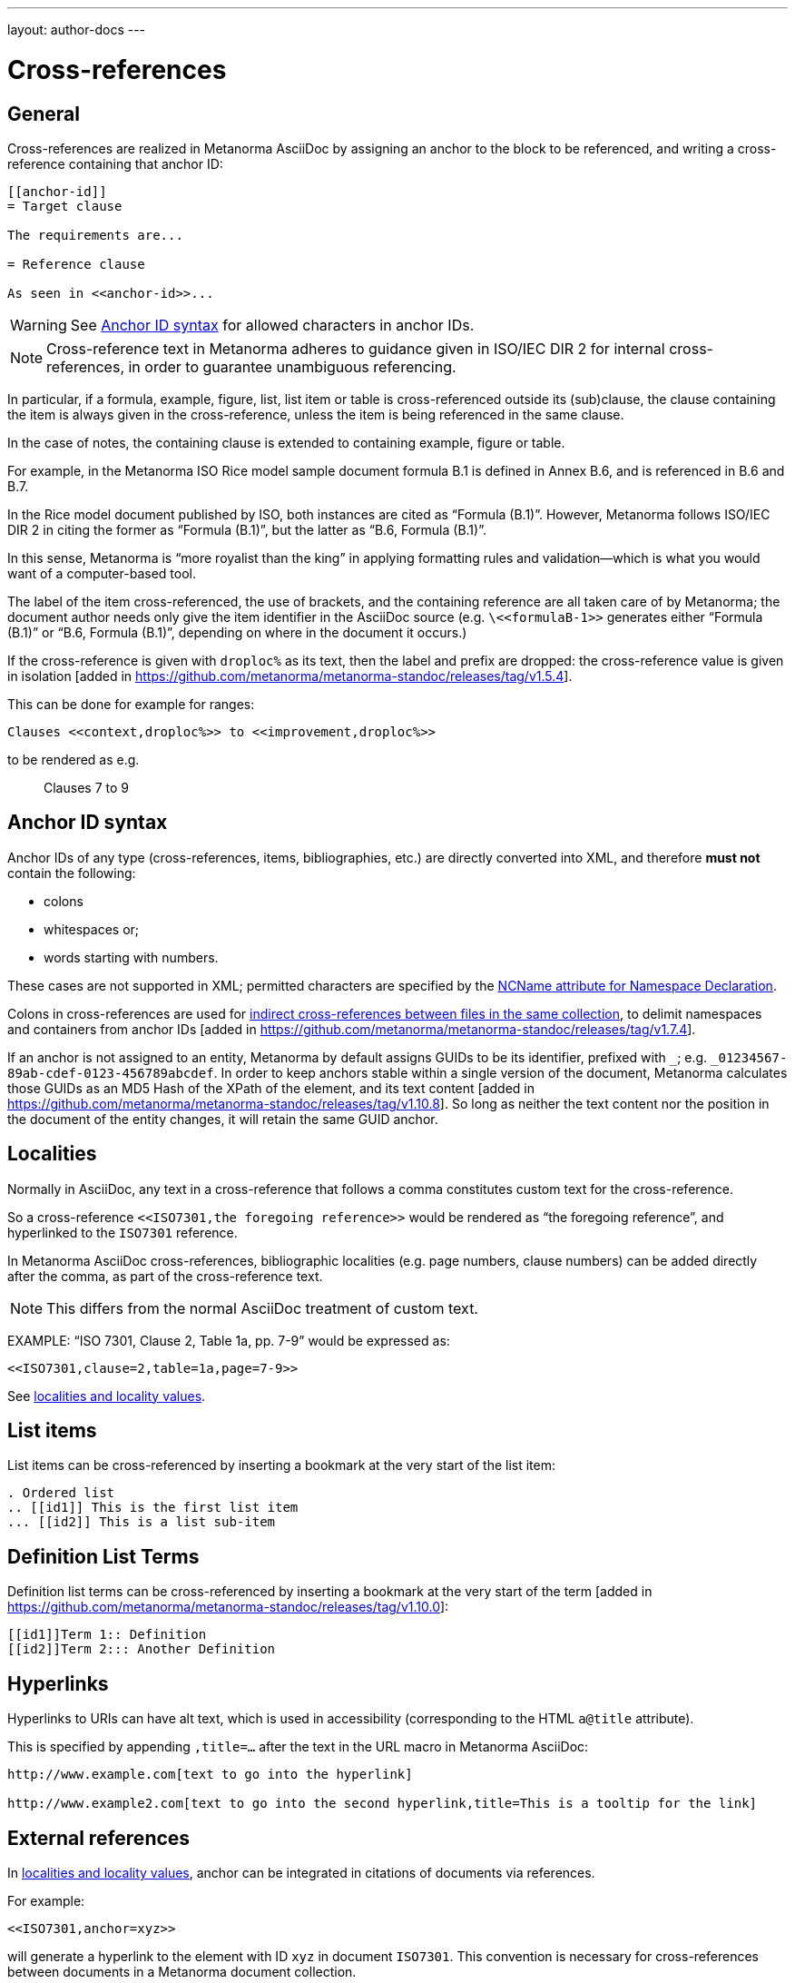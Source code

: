 ---
layout: author-docs
---

= Cross-references

== General

Cross-references are realized in Metanorma AsciiDoc by assigning an anchor
to the block to be referenced, and writing a cross-reference containing
that anchor ID:

[source,adoc]
--
[[anchor-id]]
= Target clause

The requirements are...

= Reference clause

As seen in <<anchor-id>>...
--

WARNING: See <<text-ref-allowed-anchors>> for allowed characters in anchor IDs.

NOTE: Cross-reference text in Metanorma adheres to guidance given in
ISO/IEC DIR 2 for internal cross-references, in order to guarantee
unambiguous referencing.

In particular, if a formula, example, figure, list, list item or table is cross-referenced
outside its (sub)clause, the clause containing the item is always given in the cross-reference,
unless the item is being referenced in the same clause.

In the case of notes, the containing clause is extended to containing example, figure or table.

[example]
====
For example, in the Metanorma ISO Rice model sample document
formula B.1 is defined in Annex B.6, and is referenced in B.6 and B.7.

In the Rice model document published by ISO, both instances are cited as "`Formula (B.1)`".
However, Metanorma follows ISO/IEC DIR 2 in citing the former
as "`Formula (B.1)`", but the latter as "`B.6, Formula (B.1)`".

In this sense, Metanorma is "`more royalist than the king`" in applying formatting rules and
validation—which is what you would want of a computer-based tool.
====

The label of the item cross-referenced, the use of brackets, and the containing reference
are all taken care of by Metanorma; the document author needs only give the item identifier
in the AsciiDoc source
(e.g. `\<<``formulaB-1``>>` generates either "`Formula (B.1)`" or "`B.6, Formula (B.1)`",
depending on where in the document it occurs.)

If the cross-reference is given with `droploc%` as its text, then the label and prefix
are dropped: the cross-reference value is given in
isolation [added in https://github.com/metanorma/metanorma-standoc/releases/tag/v1.5.4].

This can be done for example for ranges:

[source,adoc]
----
Clauses <<context,droploc%>> to <<improvement,droploc%>>
----

to be rendered as e.g.

____
Clauses 7 to 9
____


[[text-ref-allowed-anchors]]
== Anchor ID syntax

Anchor IDs of any type (cross-references, items, bibliographies, etc.) are directly
converted into XML, and therefore *must not* contain the following:

* colons
* whitespaces or;
* words starting with numbers.

These cases are not supported in XML; permitted characters are specified by the
link:https://www.w3.org/TR/xml-names11/#NT-NCName[NCName attribute for Namespace Declaration].

Colons in cross-references are used for
link:/author/topics/document-format/collections#indirect-xrefs[indirect cross-references between files in the same collection],
to delimit namespaces and containers from anchor IDs [added in https://github.com/metanorma/metanorma-standoc/releases/tag/v1.7.4].

If an anchor is not assigned to an entity, Metanorma by default assigns GUIDs to be
its identifier, prefixed with `_`; e.g. `_01234567-89ab-cdef-0123-456789abcdef`.
In order to keep anchors stable within a single version of the document,
Metanorma calculates those GUIDs as an MD5 Hash of
the XPath of the element, and its text content [added in https://github.com/metanorma/metanorma-standoc/releases/tag/v1.10.8]. 
So long as neither the text content
nor the position in the document of the entity changes, it will retain the same
GUID anchor.


== Localities

Normally in AsciiDoc, any text in a cross-reference that follows a comma
constitutes custom text for the cross-reference.

So a cross-reference `\<<ISO7301,the foregoing reference>>`
would be rendered as "`the foregoing reference`", and hyperlinked to the
`ISO7301` reference.

In Metanorma AsciiDoc cross-references, bibliographic localities
(e.g. page numbers, clause numbers) can be added directly after the comma,
as part of the cross-reference text.

NOTE: This differs from the normal AsciiDoc treatment of custom text.

[example]
====
EXAMPLE: "`ISO 7301, Clause 2, Table 1a, pp. 7-9`" would be expressed as:

[source,adoc]
--
<<ISO7301,clause=2,table=1a,page=7-9>>
--
====

See link:/author/topics/document-format/bibliography#localities[localities and locality values].

== List items

List items can be cross-referenced by inserting a bookmark at the very start of
the list item:

[source,adoc]
--
. Ordered list
.. [[id1]] This is the first list item
... [[id2]] This is a list sub-item
--

== Definition List Terms

Definition list terms can be cross-referenced by inserting a bookmark at the
very start
of the term [added in https://github.com/metanorma/metanorma-standoc/releases/tag/v1.10.0]:

[source,adoc]
--
[[id1]]Term 1:: Definition
[[id2]]Term 2::: Another Definition
--

== Hyperlinks

Hyperlinks to URIs can have alt text, which is used in accessibility
(corresponding to the HTML `a@title` attribute).

This is specified by appending `,title=...` after the text in the URL macro in
Metanorma AsciiDoc:

[example]
====
[source,adoc]
--
http://www.example.com[text to go into the hyperlink]

http://www.example2.com[text to go into the second hyperlink,title=This is a tooltip for the link]
--
====

== External references

In link:/author/topics/document-format/bibliography#localities[localities and locality values],
anchor can be integrated in citations of documents via references.

For example:

[source,adoc]
--
<<ISO7301,anchor=xyz>>
--

will generate a hyperlink to the element with ID `xyz` in document `ISO7301`.
This convention is necessary for cross-references between documents in a
Metanorma document collection.

Outside of that, Metanorma will process cross-references to anchors within
external documents just like typical AsciiDoc.

EXAMPLE:

[source,adoc]
--
<<document1.adoc#b>>
--

will be processed as a link to anchor `#b` in document `document1.adoc`.

If the reference uses the `.adoc` suffix, as in the example above, it is stripped in Metanorma XML
and substituted with the extension of the current document type during document generation.

The above example is rendered in Metanorma XML as `<xref target="document1#b">`,
in HTML as `<a href="document1.html#b">`, and in PDF as `<a href="document1.pdf#b">`.
